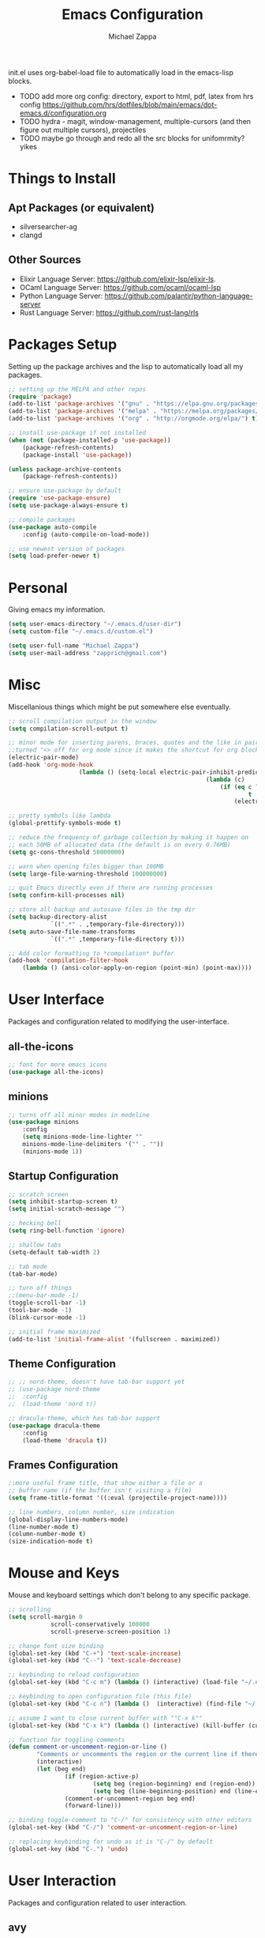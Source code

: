 #+TITLE: Emacs Configuration
#+DESCRIPTION: My literate emacs configuration using org-mode.
#+AUTHOR: Michael Zappa

init.el uses org-babel-load file to automatically load in the emacs-lisp 
blocks.

- TODO add more org config: directory, export to html, pdf, latex from hrs config https://github.com/hrs/dotfiles/blob/main/emacs/dot-emacs.d/configuration.org
- TODO hydra - magit, window-management, multiple-cursors (and then figure out multiple cursors), projectiles
- TODO maybe go through and redo all the src blocks for unifomrmity? yikes
* Things to Install
** Apt Packages (or equivalent)
- silversearcher-ag
- clangd
** Other Sources
- Elixir Language Server:  https://github.com/elixir-lsp/elixir-ls.
- OCaml Language Server:  https://github.com/ocaml/ocaml-lsp
- Python Language Server:  https://github.com/palantir/python-language-server
- Rust Language Server:  https://github.com/rust-lang/rls
* Packages Setup
Setting up the package archives and the lisp to automatically load all my packages.
  #+begin_src emacs-lisp
		;; setting up the MELPA and other repos
		(require 'package)
		(add-to-list 'package-archives '("gnu" . "https://elpa.gnu.org/packages/") t)
		(add-to-list 'package-archives '("melpa" . "https://melpa.org/packages/") t)
		(add-to-list 'package-archives '("org" . "http://orgmode.org/elpa/") t)

		;; install use-package if not installed
		(when (not (package-installed-p 'use-package))
			(package-refresh-contents)
			(package-install 'use-package))

		(unless package-archive-contents
			(package-refresh-contents))

		;; ensure use-package by default
		(require 'use-package-ensure)
		(setq use-package-always-ensure t)

		;; compile packages
		(use-package auto-compile
			:config (auto-compile-on-load-mode))

		;; use newest version of packages
		(setq load-prefer-newer t)
  #+end_src
* Personal
Giving emacs my information.
  #+begin_src emacs-lisp
		(setq user-emacs-directory "~/.emacs.d/user-dir")
		(setq custom-file "~/.emacs.d/custom.el")

		(setq user-full-name "Michael Zappa")
		(setq user-mail-address "zapprich@gmail.com")
  #+end_src
* Misc
Miscellanious things which might be put somewhere else eventually.
  #+begin_src emacs-lisp
		;; scroll compilation output in the window
		(setq compilation-scroll-output t)

		;; minor mode for inserting parens, braces, quotes and the like in pairs.
		;;turned "<> off for org mode since it makes the shortcut for org blocks difficult."
		(electric-pair-mode)
		(add-hook 'org-mode-hook
							(lambda () (setq-local electric-pair-inhibit-predicate
																(lambda (c)
																	(if (eq c ?<)
																			t
																		(electric-pair-inhibit-predicate c))))))

		;; pretty symbols like lambda
		(global-prettify-symbols-mode t)

		;; reduce the frequency of garbage collection by making it happen on
		;; each 50MB of allocated data (the default is on every 0.76MB)
		(setq gc-cons-threshold 50000000)

		;; warn when opening files bigger than 100MB
		(setq large-file-warning-threshold 100000000)

		;; quit Emacs directly even if there are running processes
		(setq confirm-kill-processes nil)

		;; store all backup and autosave files in the tmp dir
		(setq backup-directory-alist
					`((".*" . ,temporary-file-directory)))
		(setq auto-save-file-name-transforms
					`((".*" ,temporary-file-directory t)))

		;; Add color formatting to *compilation* buffer
		(add-hook 'compilation-filter-hook
			(lambda () (ansi-color-apply-on-region (point-min) (point-max))))
  #+end_src
* User Interface
Packages and configuration related to modifying the user-interface.
** all-the-icons
  #+begin_src emacs-lisp
		;; font for more emacs icons
		(use-package all-the-icons)	 
  #+end_src
** minions
  #+begin_src emacs-lisp
		;; turns off all minor modes in modeline
		(use-package minions
			:config
			(setq minions-mode-line-lighter ""
			minions-mode-line-delimiters '("" . ""))
			(minions-mode 1))
  #+end_src
** Startup Configuration
  #+begin_src emacs-lisp
		;; scratch screen
		(setq inhibit-startup-screen t)
		(setq initial-scratch-message "")

		;; hecking bell
		(setq ring-bell-function 'ignore)

		;; shallow tabs
		(setq-default tab-width 2)

		;; tab mode
		(tab-bar-mode)

		;; turn off things
		;;(menu-bar-mode -1)
		(toggle-scroll-bar -1)
		(tool-bar-mode -1)
		(blink-cursor-mode -1)

		;; initial frame maximized
		(add-to-list 'initial-frame-alist '(fullscreen . maximized))
  #+end_src 
** Theme Configuration
  #+begin_src emacs-lisp
		;; ;; nord-theme, doesn't have tab-bar support yet
		;; (use-package nord-theme
		;; 	:config
		;; 	(load-theme 'nord t))

		;; dracula-theme, which has tab-bar support
		(use-package dracula-theme
			:config
			(load-theme 'dracula t))
  #+end_src
** Frames Configuration
  #+begin_src emacs-lisp
		;;more useful frame title, that show either a file or a
		;; buffer name (if the buffer isn't visiting a file)
		(setq frame-title-format '((:eval (projectile-project-name))))

		;; line numbers, column number, size indication
		(global-display-line-numbers-mode)
		(line-number-mode t)
		(column-number-mode t)
		(size-indication-mode t)
  #+end_src
* Mouse and Keys
Mouse and keyboard settings which don't belong to any specific package.
  #+begin_src emacs-lisp
		;; scrolling
		(setq scroll-margin 0
					scroll-conservatively 100000
					scroll-preserve-screen-position 1)

		;; change font size binding
		(global-set-key (kbd "C-+") 'text-scale-increase)
		(global-set-key (kbd "C--") 'text-scale-decrease)

		;; keybinding to reload configuration
		(global-set-key (kbd "C-c m") (lambda () (interactive) (load-file "~/.emacs.d/init.el")))

		;; keybinding to open configuration file (this file)
		(global-set-key (kbd "C-c n") (lambda ()  (interactive) (find-file "~/.emacs.d/configuration.org")))

		;; assume I want to close current buffer with ""C-x k""
		(global-set-key (kbd "C-x k") (lambda () (interactive) (kill-buffer (current-buffer))))

		;; function for toggling comments
		(defun comment-or-uncomment-region-or-line ()
				"Comments or uncomments the region or the current line if there's no active region."
				(interactive)
				(let (beg end)
						(if (region-active-p)
								(setq beg (region-beginning) end (region-end))
								(setq beg (line-beginning-position) end (line-end-position)))
						(comment-or-uncomment-region beg end)
						(forward-line)))

		;; binding toggle-comment to "C-/" for consistency with other editors
		(global-set-key (kbd "C-/") 'comment-or-uncomment-region-or-line)

		;; replacing keybinding for undo as it is "C-/" by default
		(global-set-key (kbd "C-.") 'undo)
  #+end_src
* User Interaction
Packages and configuration related to user interaction.
** avy
  #+begin_src emacs-lisp
		;skip around the screen
		(use-package avy
			:init
			(global-set-key (kbd "C-;") 'avy-goto-char-2))
  #+end_src
** counsel
  #+begin_src emacs-lisp
		;; autocomplete interface for search
		(use-package counsel
			:bind
			(("C-s" . swiper)
			 ("C-x C-r" . counsel-recentf))
			:config 
			(ivy-mode)
			(counsel-mode)
			(use-package ivy-hydra))
  #+end_src
** exec-path-from-shell
  #+begin_src emacs-lisp
		;; Force Emacs to use shell path
		(use-package exec-path-from-shell
			:config
			(exec-path-from-shell-initialize))
  #+end_src
** smex
  #+begin_src emacs-lisp
		;; frequency sorter to integrate with counsel
		(use-package smex)
  #+end_src
** which-key
  #+begin_src emacs-lisp
		;; shows possible key combinations
		(use-package which-key
			:config
			(which-key-mode))
  #+end_src
** windmove
  #+begin_src emacs-lisp
		(use-package windmove
			:config
			;; use shift + arrow keys to switch between visible buffers
			(windmove-default-keybindings)
			;; Make windmove work in org-mode
			(add-hook 'org-shiftup-final-hook 'windmove-up)
			(add-hook 'org-shiftleft-final-hook 'windmove-left)
			(add-hook 'org-shiftdown-final-hook 'windmove-down)
			(add-hook 'org-shiftright-final-hook 'windmove-right))
  #+end_src
** Yes/No Question Configuration
	 #+begin_src emacs-lisp
		 ;; enable y/n answers
		 (fset 'yes-or-no-p 'y-or-n-p)
	 #+end_src
* Project Management
Packages and configuration related to managing projects.
** magit
  #+begin_src emacs-lisp
		;; magit git interface
		(use-package magit)
  #+end_src
** projectile
  #+begin_src emacs-lisp
		;; project manager
		(use-package projectile
			:init
			(setq projectile-completion-system 'ivy)
			(setq projectile-project-search-path '("~/Projects"))
			(use-package ag)
			(use-package ibuffer-projectile)
			:config
			(global-set-key (kbd "C-c p") 'projectile-command-map)
			(global-set-key (kbd "C-c v")  'projectile-ag)
			(projectile-mode +1))
  #+end_src
** treemacs
  #+begin_src emacs-lisp
		;; sidebar file explorer
		(use-package treemacs
			:bind
			("C-x p" . treemacs)
			:commands
			(treemacs-filewatch-mode
			 treemacs-git-mode
			 treemacs-follow-mode)
			:config
			(add-hook 'treemacs-mode-hook (lambda() (display-line-numbers-mode -1))))

		;; integrate git with treemacs
		(use-package treemacs-magit
			:after (treemacs magit)
			:ensure t)

		;; integrate projectile with treemacs
		(use-package treemacs-projectile
			:after (treemacs projectile)
			:ensure t)
  #+end_src
* Text Files
Packages and configuration related to displaying, editing, and formatting text files.
** company
 #+begin_src emacs-lisp
	 ;; company for text-completion
	 (use-package company
		 :config
		 (global-company-mode))
  #+end_src
** flycheck
  #+begin_src emacs-lisp
		;; flycheck for syntax checking
		(use-package flycheck
			:config
			(global-flycheck-mode))
  #+end_src
** hl-line
  #+begin_src emacs-lisp
		;; highlight the current line
		(use-package hl-line
			:config
			(global-hl-line-mode +1))
  #+end_src
** paredit
  #+begin_src emacs-lisp
		(use-package paredit
			:config
			(add-hook 'emacs-lisp-mode-hook (lambda () (setq show-paren-style 'expression))))
  #+end_src
** rainbow-delimiters
  #+begin_src emacs-lisp
	(use-package rainbow-delimiters
		:config
		(add-hook 'emacs-lisp-mode-hook #'rainbow-delimiters-mode))
  #+end_src
** format-all
	 #+begin_src emacs-lisp
		 (use-package format-all
			 :bind
			 ("C-c f" . format-all-buffer))
	 #+end_src
** Formatting Configuration
	 #+begin_src emacs-lisp
		 ;; wraps visual lines
		 (global-visual-line-mode)

		 ;; newline at end of file
		 (setq require-final-newline t)

		 ;; wrap lines at 80 characters
		 (setq-default fill-column 100)
	 #+end_src
* Languages and LSP Support
Packages and configuration related to language major/minor modes and language servers.
** LSP Mode
  #+begin_src emacs-lisp
		;; lsp-mode plus other recommended packages and configuration
		(use-package lsp-mode
			:bind
			(:map lsp-mode-map
						(("C-M-b" . lsp-find-implementation)
						 ("M-RET" . lsp-execute-code-action))))

		;; ui features for lsp-mode
		(use-package lsp-ui
			:after lsp-mode
			:bind
			("M-i" . lsp-ui-imenu))

		;; integration for lsp with ivy and treemacs
		(use-package lsp-ivy :commands lsp-ivy-workspace-symbol)
		(use-package lsp-treemacs :commands lsp-treemacs-errors-list)

		;; completion provider
		(setq lsp-completion-provider :capf)
		(setq lsp-completion-enable t)

		;; debugging mode
		(use-package dap-mode
			:config
			(global-set-key (kbd "<f7>") 'dap-step-in)
			(global-set-key (kbd "<f8>") 'dap-net)
			(global-set-key (kbd "<f9>") 'dap-continue)
			(dap-mode t)
			(dap-ui-mode t)
			(dap-tooltip-mode 1)
			(tooltip-mode 1))
  #+end_src
** C
Needs clangd.
  #+begin_src emacs-lisp
		(add-hook 'c-mode-hook 'lsp)
  #+end_src
** Elisp
  #+begin_src emacs-lisp
		;; Help for emacs-lisp functions
		(use-package eldoc
			:config
			(add-hook 'emacs-lisp-mode-hook 'turn-on-eldoc-mode)
			(add-hook 'lisp-interaction-mode-hook 'turn-on-eldoc-mode)
			(add-hook 'ielm-mode-hook 'turn-on-eldoc-mode))
  #+end_src
** Elixir
  #+begin_src emacs-lisp
		;; Elixir major mode hooked up to lsp
		(use-package elixir-mode
			:hook (elixir-mode . lsp))

		;; minor mode for mix commands
		(use-package mix
			:hook (elixir-mode mix-minor-mode))
  #+end_src
** OCaml
  #+begin_src emacs-lisp
		;; OCaml major mode
		(use-package tuareg
			:hook (tuareg-mode . lsp))

		;; dune integration, don't know how to use
		(use-package dune)
  #+end_src
** Java
  #+begin_src emacs-lisp
		(use-package lsp-java
			:hook (java-mode . lsp))

		;; debugging
		(require 'dap-java)

		;; function to build jar from maven project
		(defun mvn-jar ()
			(interactive)
			(mvn "package"))

		;; function to run the main class defined for the maven project
		(defun mvn-run ()
			(interactive)
			(mvn "compile exec:java"))

		;; function to test all test classes
		(defun mvn-test-all ()
			(interactive)
			(mvn "test"))

			;; maven minor mode
			(use-package mvn
				:bind
				(:map java-mode-map
							(("C-c M" . mvn)
							 ("C-c m r" . mvn-run)
							 ("C-c m c" . mvn-compile)
							 ("C-c m T" . mvn-test) ;; asks for specific test class to run
							 ("C-c m t" . mvn-test-all)
							 ("C-c m j" . mvn-jar))))
   #+end_src
** Python
  #+begin_src emacs-lisp
		(use-package python-mode
			:config
			(add-hook 'python-mode-hook 'lsp))
  #+end_src
** Rust
  #+begin_src emacs-lisp
		;; hook up rust-mode with the language server
		(use-package rust-mode
			:config
			(setq rust-format-on-save t)
			:hook (rust-mode . lsp))

		;; cargo minor mode for cargo keybindings
		(use-package cargo
			:hook (rust-mode . cargo-minor-mode))
  #+end_src
** sh
  #+begin_src emacs-lisp
		(add-hook 'shell-mode-hook
				(lambda ()
					(setq sh-basic-offset 2
					shr-indentation 2)))
  #+end_src
* Elfeed RSS Reader
RSS reader using an org-mode file for configuration.
	#+begin_src emacs-lisp
		(use-package elfeed
			:bind ("C-x w" . elfeed)

			:config
			(use-package elfeed-org
				:init
				(elfeed-org)))
	#+end_src
* Nov EPub Reader
  #+begin_src emacs-lisp
		;; epub reader mode
		(use-package nov
			:config
			(add-to-list 'auto-mode-alist '("\\.epub\\'" . nov-mode)))
  #+end_src
* Hydra
** Bindd
	#+begin_src emacs-lisp
		(use-package hydra
			:bind
			(("C-x t" . hydra-tab-bar/body)
			 ("C-c l" . hydra-lsp/body)
			 ("C-c p" . hydra-projectile/body)))
	#+end_src
** hydra-lsp
Hydra bindings for language server commands.
	 #+begin_src emacs-lisp
		 (defhydra hydra-lsp (:color amaranth)
			 "Language Server Operations"

			 ("f" lsp-format-buffer "format" :column "Buffer")
			 ("m" lsp-ui-imenu "imenu")
			 ("x" lsp-execute-code-action "execute action")

			 ("M-r" lsp-restart-workspace "restart" :column "Server")
			 ("S" lsp-shutdown-workspace "shutdown")
			 ("M-s" lsp-describe-session "describe session")

			 ("d" lsp-find-declaration "declaration" :column "Symbol")
			 ("D" lsp-ui-peek-find-definitions "definition")
			 ("R" lsp-ui-peek-find-references "references")
			 ("i" lsp-ui-peek-find-implementation "implementation" :column "Symbol")
			 ("t" lsp-find-type-definition "type")
			 ("s" lsp-signature-help "signature")
			 ("o" lsp-describe-thing-at-point "documentation" :column "Symbol")
			 ("r" lsp-rename "rename")
			 ("q" nil "exit" :color blue))
	 #+end_src
** hydra-projectile
	 #+begin_src emacs-lisp 
		 (defhydra hydra-projectile-other-window (:color amaranth)
			 "projectile-other-window"
			 ("f"  projectile-find-file-other-window        "file" :column "Find File")
			 ("g"  projectile-find-file-dwim-other-window   "file dwim")
			 ("d"  projectile-find-dir-other-window         "dir")
			 ("b"  projectile-switch-to-buffer-other-window "buffer")
			 ("q"  nil                                      "cancel" :color blue))

		 (defhydra hydra-projectile (:color amaranth)
			 "
					PROJECTILE: %(projectile-project-root)

					Find File            Search/Tags          Buffers                Cache
		 ------------------------------------------------------------------------------------------
		 _s-f_: file            _a_: ag                _i_: Ibuffer           _c_: cache clear
			_ff_: file dwim                              _b_: switch to buffer  _x_: remove known project
			_fd_: file curr dir                        _s-k_: Kill all buffers  _X_: cleanup non-existing
			 _r_: recent file                                               ^^^^_z_: cache current
			 _d_: dir

		 "
			 ("a"   projectile-ag)
			 ("b"   projectile-switch-to-buffer)
			 ("c"   projectile-invalidate-cache)
			 ("d"   projectile-find-dir)
			 ("s-f" projectile-find-file)
			 ("ff"  projectile-find-file-dwim)
			 ("fd"  projectile-find-file-in-directory)
			 ;;("g"   ggtags-update-tags)
			 ;; ("s-g" ggtags-update-tags)
			 ("i"   projectile-ibuffer)
			 ("K"   projectile-kill-buffers)
			 ("s-k" projectile-kill-buffers)
			 ;;("m"   projectile-multi-occur)
			 ;;("o"   projectile-multi-occur)
			 ("s-p" projectile-switch-project "switch project")
			 ("p"   projectile-switch-project)
			 ("s"   projectile-switch-project)
			 ("r"   projectile-recentf)
			 ("x"   projectile-remove-known-project)
			 ("X"   projectile-cleanup-known-projects)
			 ("z"   projectile-cache-current-file)
			 ("`"   hydra-projectile-other-window/body "other window")
			 ("q"   nil "exit" :color blue))
	 #+end_src
** hydra-tab-bar
Hydra bindings for managing tab-bar-mode in emacs 27.
	 #+begin_src emacs-lisp
					(defhydra hydra-tab-bar (:color amaranth)
						"Tab Bar Operations"
						("t" tab-new "Create a new tab" :column "Creation")
						("d" dired-other-tab "Open Dired in another tab")
						("f" find-file-other-tab "Find file in another tab")
						("0" tab-close "Close current tab")
						("m" tab-move "Move current tab" :column "Management")
						("r" tab-rename "Rename Tab")
						("<return>" tab-bar-select-tab-by-name "Select tab by name" :column "Navigation")
						("l" tab-next "Next Tab")
						("j" tab-previous "Previous Tab")
						("q" nil "exit" :color blue))
	 #+end_src
* Orgmode
  #+begin_src emacs-lisp
		;; bullets instead of asterisks
		(use-package org-bullets
			:hook (org-mode . org-bullets-mode))

		;; org src blocks act more like the major mode
		(setq org-src-fontify-natively t)
		(setq org-src-tab-acts-natively t)

		;; editing source block in same window
		(setq org-src-window-setup 'current-window)

		;; for the "old-school" <s-<tab> to make src blocks
		(require 'org-tempo)

		(with-eval-after-load 'org
			(define-key org-mode-map [(control tab)] 'tab-bar-switch-to-next-tab))
  #+end_src
  
